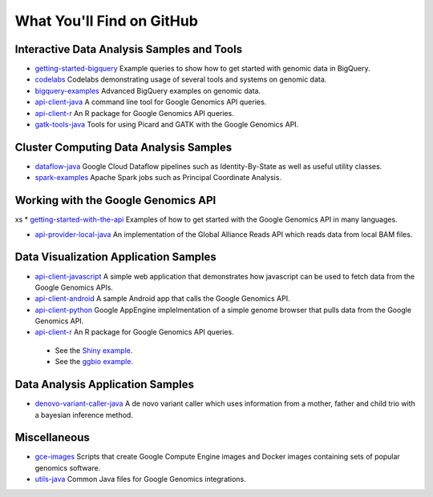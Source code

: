 What You'll Find on GitHub
==========================

Interactive Data Analysis Samples and Tools
-----------------------------------------------

* `getting-started-bigquery <https://github.com/googlegenomics/getting-started-bigquery>`_ Example queries to show how to get started with genomic data in BigQuery.

* `codelabs <https://github.com/googlegenomics/codelabs>`_ Codelabs demonstrating usage of several tools and systems on genomic data.

* `bigquery-examples <https://github.com/googlegenomics/bigquery-examples>`_ Advanced BigQuery examples on genomic data.

* `api-client-java <https://github.com/googlegenomics/api-client-java>`_ A command line tool for Google Genomics API queries.

* `api-client-r <https://github.com/googlegenomics/api-client-r>`_ An R package for Google Genomics API queries.

* `gatk-tools-java <https://github.com/googlegenomics/gatk-tools-java>`_ Tools for using Picard and GATK with the Google Genomics API.

Cluster Computing Data Analysis Samples
-----------------------------------------------

* `dataflow-java <https://github.com/googlegenomics/dataflow-java>`_ Google Cloud Dataflow pipelines such as Identity-By-State as well as useful utility classes.

* `spark-examples <https://github.com/googlegenomics/spark-examples>`_ Apache Spark jobs such as Principal Coordinate Analysis.

Working with the Google Genomics API
-----------------------------------------------
xs
* `getting-started-with-the-api <https://github.com/googlegenomics/getting-started-with-the-api>`_ Examples of how to get started with the Google Genomics API in many languages.

* `api-provider-local-java <https://github.com/googlegenomics/api-provider-local-java>`_ An implementation of the Global Alliance Reads API which reads data from local BAM files.

Data Visualization Application Samples
-----------------------------------------------

* `api-client-javascript <https://github.com/googlegenomics/api-client-javascript>`_ A simple web application that demonstrates how javascript can be used to fetch data from the Google Genomics APIs.

* `api-client-android <https://github.com/googlegenomics/api-client-android>`_ A sample Android app that calls the Google Genomics API.

* `api-client-python <https://github.com/googlegenomics/api-client-python>`_ Google AppEngine implelmentation of a simple genome browser that pulls data from the Google Genomics API.

* `api-client-r <https://github.com/googlegenomics/api-client-r>`_ An R package for Google Genomics API queries.
 * See the `Shiny example <https://github.com/googlegenomics/api-client-r/tree/master/shiny>`_.
 * See the `ggbio example <https://github.com/googlegenomics/api-client-r/blob/master/inst/doc/PlottingAlignments.md>`_.

Data Analysis Application Samples
-----------------------------------------------

* `denovo-variant-caller-java <https://github.com/googlegenomics/denovo-variant-caller-java>`_ A de novo variant caller which uses information from a mother, father and child trio with a bayesian inference method.

Miscellaneous
-----------------------------------------------

* `gce-images <https://github.com/googlegenomics/gce-images>`_ Scripts that create Google Compute Engine images and Docker images containing sets of popular genomics software.

* `utils-java <https://github.com/googlegenomics/utils-java>`_ Common Java files for Google Genomics integrations.
